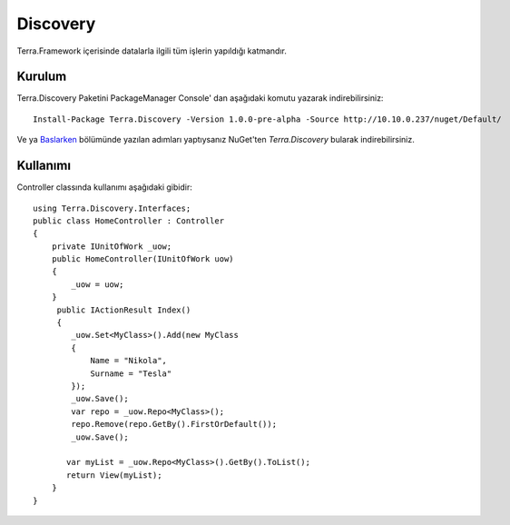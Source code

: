Discovery
========

Terra.Framework içerisinde datalarla ilgili tüm işlerin yapıldığı katmandır.

Kurulum
--------

Terra.Discovery Paketini PackageManager Console' dan aşağıdaki komutu yazarak indirebilirsiniz::

    Install-Package Terra.Discovery -Version 1.0.0-pre-alpha -Source http://10.10.0.237/nuget/Default/
    
Ve ya Baslarken_ bölümünde yazılan adımları yaptıysanız NuGet'ten *Terra.Discovery* bularak indirebilirsiniz.

.. _Baslarken: http://terradoc.readthedocs.io/en/latest/Baslarken.html


    
Kullanımı
---------

Controller classında kullanımı aşağıdaki gibidir::

        using Terra.Discovery.Interfaces;
        public class HomeController : Controller
        {
            private IUnitOfWork _uow;
            public HomeController(IUnitOfWork uow)
            {
                _uow = uow;
            }
             public IActionResult Index()
             {
                _uow.Set<MyClass>().Add(new MyClass
                {
                    Name = "Nikola",
                    Surname = "Tesla"
                });
                _uow.Save();
                var repo = _uow.Repo<MyClass>();
                repo.Remove(repo.GetBy().FirstOrDefault());
                _uow.Save();

               var myList = _uow.Repo<MyClass>().GetBy().ToList();
               return View(myList);
            }
        }
    
